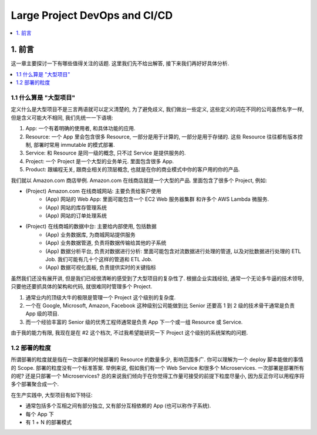 Large Project DevOps and CI/CD
==============================================================================
.. contents::
    :class: this-will-duplicate-information-and-it-is-still-useful-here
    :depth: 1
    :local:


1. 前言
------------------------------------------------------------------------------
这一章主要探讨一下有哪些值得关注的话题. 这里我们先不给出解答, 接下来我们再好好具体分析.

.. contents::
    :class: this-will-duplicate-information-and-it-is-still-useful-here
    :depth: 1
    :local:


1.1 什么算是 "大型项目"
~~~~~~~~~~~~~~~~~~~~~~~~~~~~~~~~~~~~~~~~~~~~~~~~~~~~~~~~~~~~~~~~~~~~~~~~~~~~~~
定义什么是大型项目不是三言两语就可以定义清楚的, 为了避免歧义, 我们做出一些定义, 这些定义的词在不同的公司虽然名字一样, 但是含义可能大不相同, 我们先统一一下语境:

1. App: 一个有着明确的使用者, 和具体功能的应用.
2. Resource: 一个 App 里会包含很多 Resource, 一部分是用于计算的, 一部分是用于存储的. 这些 Resource 往往都有版本控制, 部署时常用 immutable 的模式部署.
3. Service: 和 Resource 是同一级的概念, 只不过 Service 是提供服务的.
4. Project: 一个 Project 是一个大型的业务单元. 里面包含很多 App.
5. Product: 跟编程无关, 跟商业相关的顶层概念, 也就是在你的商业模式中你的客户用的你的产品.

我们就以 Amazon.com 商店举例. Amazon.com 在线商店就是一个大型的产品. 里面包含了很多个 Project, 例如:

- (Project) Amazon.com 在线商城网站: 主要负责给客户使用
    - (App) 网站的 Web App: 里面可能包含一个 EC2 Web 服务器集群 和许多个 AWS Lambda 微服务.
    - (App) 网站的库存管理系统
    - (App) 网站的订单处理系统
- (Project) 在线商城的数据中台: 主要给内部使用, 包括数据
    - (App) 业务数据库, 为商城网站提供服务
    - (App) 业务数据管道, 负责将数据传输给其他的子系统
    - (App) 数据分析平台, 负责对数据进行分析: 里面可能包含对流数据进行处理的管道, 以及对批数据进行处理的 ETL Job. 我们可能有几十个这样的管道和 ETL Job.
    - (App) 数据可视化面板, 负责提供实时的关键指标

虽然我们还没有展开讲, 但是我们已经很清晰的感受到了大型项目的复杂性了. 根据企业实践经验, 通常一个无论多牛逼的技术领导, 只要他还要抓具体的架构和代码, 就很难同时管理多个 Project.

1. 通常业内的顶级大牛的极限是管理一个 Project 这个级别的复杂度.
2. 一个在 Google, Microsoft, Amazon, Facebook 这种级别公司能做到比 Senior 还要高 1 到 2 级的技术骨干通常是负责 App 级的项目.
3. 而一个经验丰富的 Senior 级的优秀工程师通常是负责 App 下一个或一组 Resource 或 Service.

由于我的能力有限, 我现在是在 #2 这个档次, 不过我希望能研究一下 Project 这个级别的系统架构的问题.


1.2 部署的粒度
~~~~~~~~~~~~~~~~~~~~~~~~~~~~~~~~~~~~~~~~~~~~~~~~~~~~~~~~~~~~~~~~~~~~~~~~~~~~~~
所谓部署的粒度就是指在一次部署的时候部署的 Resource 的数量多少, 影响范围多广. 你可以理解为一个 deploy 脚本能做的事情的 Scope. 部署的粒度没有一个标准答案. 举例来说, 假如我们有一个 Web Service 和很多个 Microservices. 一次部署是部署所有的呢? 还是只部署一个 Microservices? 总的来说我们倾向于在你觉得工作量可接受的前提下粒度尽量小, 因为反正你可以用程序将多个部署聚合成一个.


在生产实践中, 大型项目有如下特征:

- 通常包括多个互相之间有部分独立, 又有部分互相依赖的 App (也可以称作子系统).
- 每个 App 下
- 有 1 + N 的部署模式